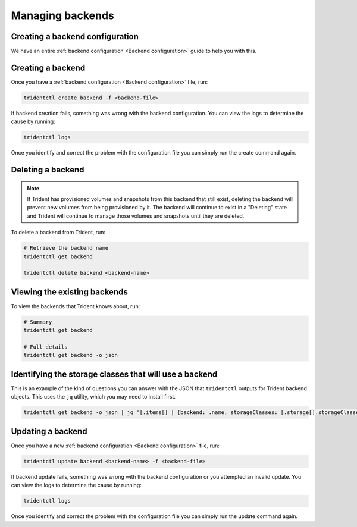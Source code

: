 #################
Managing backends
#################

Creating a backend configuration
--------------------------------

We have an entire :ref:`backend configuration <Backend configuration>` guide to
help you with this.

Creating a backend
------------------

Once you have a :ref:`backend configuration <Backend configuration>` file, run:

.. code-block:: bash

  tridentctl create backend -f <backend-file>

If backend creation fails, something was wrong with the backend configuration.
You can view the logs to determine the cause by running:

.. code-block:: bash

  tridentctl logs

Once you identify and correct the problem with the configuration file you can
simply run the create command again.

Deleting a backend
------------------

.. note::

  If Trident has provisioned volumes and snapshots from this backend that still exist,
  deleting the backend will prevent new volumes from being provisioned by it.
  The backend will continue to exist in a "Deleting" state and Trident
  will continue to manage those volumes and snapshots until they are deleted.

To delete a backend from Trident, run:

.. code-block:: bash

  # Retrieve the backend name
  tridentctl get backend

  tridentctl delete backend <backend-name>

Viewing the existing backends
-----------------------------

To view the backends that Trident knows about, run:

.. code-block:: bash

  # Summary
  tridentctl get backend

  # Full details
  tridentctl get backend -o json


Identifying the storage classes that will use a backend
-------------------------------------------------------

This is an example of the kind of questions you can answer with the JSON that
``tridentctl`` outputs for Trident backend objects. This uses the ``jq``
utility, which you may need to install first.

.. code-block:: bash

  tridentctl get backend -o json | jq '[.items[] | {backend: .name, storageClasses: [.storage[].storageClasses]|unique}]'

Updating a backend
------------------

Once you have a new :ref:`backend configuration <Backend configuration>` file, run:

.. code-block:: bash

  tridentctl update backend <backend-name> -f <backend-file>

If backend update fails, something was wrong with the backend configuration or
you attempted an invalid update.
You can view the logs to determine the cause by running:

.. code-block:: bash

  tridentctl logs

Once you identify and correct the problem with the configuration file you can
simply run the update command again.
